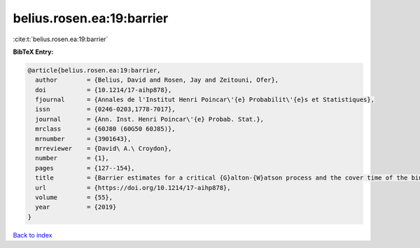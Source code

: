 belius.rosen.ea:19:barrier
==========================

:cite:t:`belius.rosen.ea:19:barrier`

**BibTeX Entry:**

.. code-block:: bibtex

   @article{belius.rosen.ea:19:barrier,
     author        = {Belius, David and Rosen, Jay and Zeitouni, Ofer},
     doi           = {10.1214/17-aihp878},
     fjournal      = {Annales de l'Institut Henri Poincar\'{e} Probabilit\'{e}s et Statistiques},
     issn          = {0246-0203,1778-7017},
     journal       = {Ann. Inst. Henri Poincar\'{e} Probab. Stat.},
     mrclass       = {60J80 (60G50 60J85)},
     mrnumber      = {3901643},
     mrreviewer    = {David\ A.\ Croydon},
     number        = {1},
     pages         = {127--154},
     title         = {Barrier estimates for a critical {G}alton-{W}atson process and the cover time of the binary tree},
     url           = {https://doi.org/10.1214/17-aihp878},
     volume        = {55},
     year          = {2019}
   }

`Back to index <../By-Cite-Keys.html>`_
